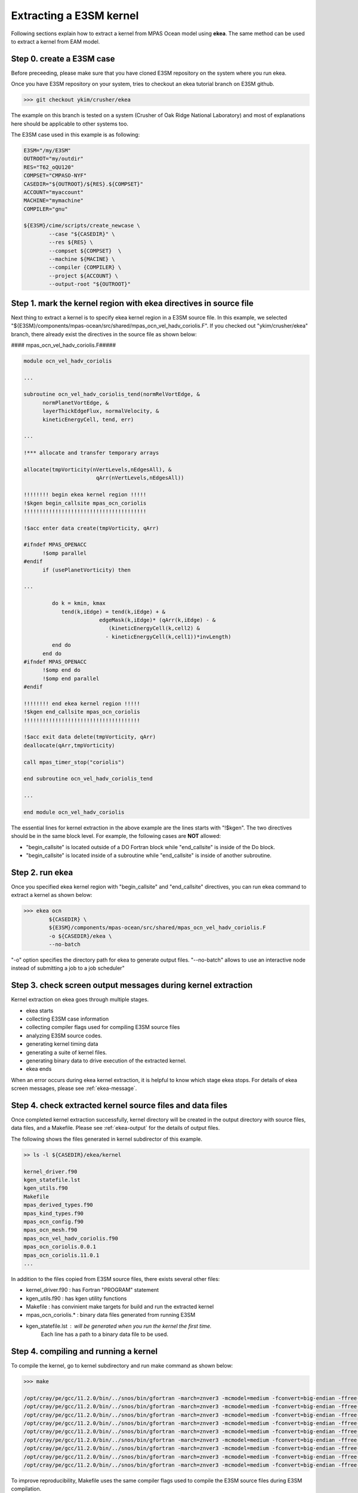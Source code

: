 .. _kernel-extract:

==========================
Extracting a E3SM kernel
==========================

Following sections explain how to extract a kernel from MPAS Ocean model using **ekea**. The same method can be used to extract a kernel from EAM model.

Step 0. create a E3SM case
----------------------------

Before preceeding, please make sure that you have cloned E3SM repository on the system where you run ekea.

Once you have E3SM repository on your system, tries to checkout an ekea tutorial branch on E3SM github.

.. code-block:: bash

        >>> git checkout ykim/crusher/ekea

The example on this branch is tested on a system (Crusher of Oak Ridge National Laboratory) and most of explanations here should be applicable to other systems too.

The E3SM case used in this example is as following:

.. code-block:: bash

        E3SM="/my/E3SM"
        OUTROOT="my/outdir"
        RES="T62_oQU120"
        COMPSET="CMPASO-NYF"
        CASEDIR="${OUTROOT}/${RES}.${COMPSET}"
        ACCOUNT="myaccount"
        MACHINE="mymachine"
        COMPILER="gnu"

        ${E3SM}/cime/scripts/create_newcase \
                --case "${CASEDIR}" \
                --res ${RES} \
                --compset ${COMPSET}  \
                --machine ${MACINE} \
                --compiler {COMPILER} \
                --project ${ACCOUNT} \
                --output-root "${OUTROOT}"


Step 1. mark the kernel region with ekea directives in source file
----------------------------------------------------------------------------

Next thing to extract a kernel is to specify ekea kernel region in a E3SM source file. In this example, we selected "${E3SM}/components/mpas-ocean/src/shared/mpas_ocn_vel_hadv_coriolis.F". If you checked out "ykim/crusher/ekea" branch, there already exist the directives in the source file as shown below:



#### mpas_ocn_vel_hadv_coriolis.F#####

.. code-block:: fortran

        module ocn_vel_hadv_coriolis

        ...

        subroutine ocn_vel_hadv_coriolis_tend(normRelVortEdge, &
              normPlanetVortEdge, &
              layerThickEdgeFlux, normalVelocity, &
              kineticEnergyCell, tend, err)

        ...   

        !*** allocate and transfer temporary arrays

        allocate(tmpVorticity(nVertLevels,nEdgesAll), &
                               qArr(nVertLevels,nEdgesAll))

        !!!!!!!! begin ekea kernel region !!!!!
        !$kgen begin_callsite mpas_ocn_coriolis
        !!!!!!!!!!!!!!!!!!!!!!!!!!!!!!!!!!!!!!!

        !$acc enter data create(tmpVorticity, qArr)

        #ifndef MPAS_OPENACC
              !$omp parallel
        #endif
              if (usePlanetVorticity) then

        ...

                 do k = kmin, kmax
                    tend(k,iEdge) = tend(k,iEdge) + &
                                edgeMask(k,iEdge)* (qArr(k,iEdge) - &
                                   (kineticEnergyCell(k,cell2) &
                                  - kineticEnergyCell(k,cell1))*invLength)
                 end do
              end do
        #ifndef MPAS_OPENACC
              !$omp end do
              !$omp end parallel
        #endif

        !!!!!!!! end ekea kernel region !!!!!
        !$kgen end_callsite mpas_ocn_coriolis
        !!!!!!!!!!!!!!!!!!!!!!!!!!!!!!!!!!!!!

        !$acc exit data delete(tmpVorticity, qArr)
        deallocate(qArr,tmpVorticity)

        call mpas_timer_stop("coriolis")

        end subroutine ocn_vel_hadv_coriolis_tend

        ...

        end module ocn_vel_hadv_coriolis

The essential lines for kernel extraction in the above example are the lines starts with "!$kgen". The two directives should be in the same block level. For example, the following cases are **NOT** allowed:

* "begin_callsite" is located outside of a DO Fortran block while "end_callsite" is inside of the Do block.
* "begin_callsite" is located inside of a subroutine while "end_callsite" is inside of another subroutine.

Step 2. run ekea
--------------------

Once you specified ekea kernel region with "begin_callsite" and "end_callsite" directives, you can run ekea command to extract a kernel as shown below:

.. code-block:: bash

        >>> ekea ocn 
                ${CASEDIR} \
                ${E3SM}/components/mpas-ocean/src/shared/mpas_ocn_vel_hadv_coriolis.F
                -o ${CASEDIR}/ekea \
                --no-batch

"-o" option specifies the directory path for ekea to generate output files.
"--no-batch" allows to use an interactive node instead of submitting a job to a job scheduler"

Step 3. check screen output messages during kernel extraction
---------------------------------------------------------------

Kernel extraction on ekea goes through multiple stages.

* ekea starts
* collecting E3SM case information
* collecting compiler flags used for compiling E3SM source files
* analyzing E3SM source codes.
* generating kernel timing data
* generating a suite of kernel files.
* generating binary data to drive execution of the extracted kernel.
* ekea ends

When an error occurs during ekea kernel extraction, it is helpful to know which stage ekea stops. For details of ekea screen messages, please see :ref:`ekea-message`.


Step 4. check extracted kernel source files and data files
---------------------------------------------------------------

Once completed kernel extraction successfully, kernel directory will be created in the output directory with source files, data files, and a Makefile. Please see :ref:`ekea-output` for the details of output files.

The following shows the files generated in kernel subdirector of this example.

.. code-block:: bash

        >> ls -l ${CASEDIR}/ekea/kernel

        kernel_driver.f90
        kgen_statefile.lst
        kgen_utils.f90
        Makefile
        mpas_derived_types.f90
        mpas_kind_types.f90
        mpas_ocn_config.f90
        mpas_ocn_mesh.f90
        mpas_ocn_vel_hadv_coriolis.f90
        mpas_ocn_coriolis.0.0.1
        mpas_ocn_coriolis.11.0.1
        ...
 
In addition to the files copied from E3SM source files, there exists several other files:

* kernel_driver.f90   : has Fortran "PROGRAM" statement
* kgen_utils.f90      : has kgen utility functions
* Makefile            : has convinient make targets for build and run the extracted kernel
* mpas_ocn_coriolis.* : binary data files generated from running E3SM
* kgen_statefile.lst  : will be generated when you run the kernel the first time.
                        Each line has a path to a binary data file to be used.

Step 4. compiling and running a kernel
---------------------------------------------------------------

To compile the kernel, go to kernel subdirectory and run make command as shown below:

.. code-block:: bash

        >>> make

        /opt/cray/pe/gcc/11.2.0/bin/../snos/bin/gfortran -march=znver3 -mcmodel=medium -fconvert=big-endian -ffree-line-length-none -ffixed-line-length-none -fallow-argument-mismatch -O -O2 -c -o kgen_utils.o kgen_utils.f90
        /opt/cray/pe/gcc/11.2.0/bin/../snos/bin/gfortran -march=znver3 -mcmodel=medium -fconvert=big-endian -ffree-line-length-none -ffixed-line-length-none -fallow-argument-mismatch -O -O2 -c -o kgen_utils.o kgen_utils.f90
        /opt/cray/pe/gcc/11.2.0/bin/../snos/bin/gfortran -march=znver3 -mcmodel=medium -fconvert=big-endian -ffree-line-length-none -ffixed-line-length-none -fallow-argument-mismatch -O -O2 -c -o mpas_kind_types.o mpas_kind_types.f90
        /opt/cray/pe/gcc/11.2.0/bin/../snos/bin/gfortran -march=znver3 -mcmodel=medium -fconvert=big-endian -ffree-line-length-none -ffixed-line-length-none -fallow-argument-mismatch -O -O2 -c -o mpas_derived_types.o mpas_derived_types.f90
        /opt/cray/pe/gcc/11.2.0/bin/../snos/bin/gfortran -march=znver3 -mcmodel=medium -fconvert=big-endian -ffree-line-length-none -ffixed-line-length-none -fallow-argument-mismatch -O -O2 -c -o mpas_ocn_mesh.o mpas_ocn_mesh.f90
        /opt/cray/pe/gcc/11.2.0/bin/../snos/bin/gfortran -march=znver3 -mcmodel=medium -fconvert=big-endian -ffree-line-length-none -ffixed-line-length-none -fallow-argument-mismatch -O -O2 -c -o mpas_ocn_config.o mpas_ocn_config.f90
        /opt/cray/pe/gcc/11.2.0/bin/../snos/bin/gfortran -march=znver3 -mcmodel=medium -fconvert=big-endian -ffree-line-length-none -ffixed-line-length-none -fallow-argument-mismatch -O -O2 -c -o mpas_ocn_vel_hadv_coriolis.o mpas_ocn_vel_hadv_coriolis.f90
        /opt/cray/pe/gcc/11.2.0/bin/../snos/bin/gfortran -march=znver3 -mcmodel=medium -fconvert=big-endian -ffree-line-length-none -ffixed-line-length-none -fallow-argument-mismatch -O -O2 -c -o kernel_driver.o kernel_driver.f90
        /opt/cray/pe/gcc/11.2.0/bin/../snos/bin/gfortran -march=znver3 -mcmodel=medium -fconvert=big-endian -ffree-line-length-none -ffixed-line-length-none -fallow-argument-mismatch -O -O2 -o kernel.exe mpas_ocn_vel_hadv_coriolis.o mpas_ocn_mesh.o mpas_ocn_config.o mpas_derived_types.o mpas_kind_types.o kernel_driver.o kgen_utils.o

To improve reproducibility, Makefile uses the same compiler flags used to compile the E3SM source files during E3SM compilation.


To run the kernel, run following make command:

.. code-block:: bash

        >>> make run

        /opt/cray/pe/gcc/11.2.0/bin/../snos/bin/gfortran -march=znver3 -mcmodel=medium -fconvert=big-endian -ffree-line-length-none -ffixed-line-length-none -fallow-argument-mismatch -O -O2 -o kernel.exe mpas_ocn_vel_hadv_coriolis.o mpas_ocn_mesh.o mpas_ocn_config.o mpas_derived_types.o mpas_kind_types.o kernel_driver.o kgen_utils.o
        ./kernel.exe

        ***************** Verification against 'mpas_ocn_coriolis.45.0.1' *****************

        Number of output variables:           14
        Number of identical variables:           13
        Number of non-identical variables within tolerance:            1
        Number of non-identical variables out of tolerance:            0
        Tolerance:    1.0000000000000000E-014

        Verification PASSED with mpas_ocn_coriolis.45.0.1

        mpas_ocn_coriolis : Time per call (usec):    1322.9690000000001

        ...

        ****************************************************
            kernel execution summary: mpas_ocn_coriolis
        ****************************************************
            Total number of verification cases  :    40
            Number of verification-passed cases :    40

            kernel: mpas_ocn_coriolis: PASSED verification

            number of processes  1

            Average call time (usec):  0.120E+04
            Minimum call time (usec):  0.824E+03
            Maximum call time (usec):  0.143E+04
        ****************************************************

Running the extracted kernel displays verfication and timing information of the execution. Please see :ref:`kernel-output` for details.


Step 5. using the kernel
---------------------------------------------------------------

The extracted kernel is a stand-alone software that can be compiled and run without using MPI nor batch system. Therefore, at this point, it is upto users to decide what to do with the extracted kernel.

If you want to modify source code of the kernel, it is generally good idea to start looking at the call site file that you specified in ekea command line, "mpas_ocn_vel_hadv_coriolis.f90" in this example.
